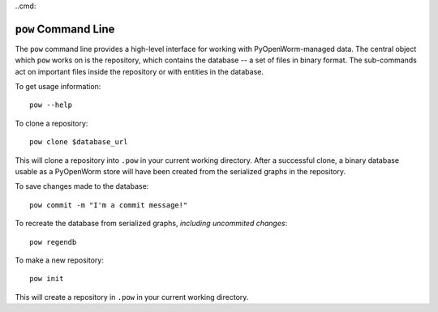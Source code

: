 ..cmd:

``pow`` Command Line
====================

The ``pow`` command line provides a high-level interface for working with
PyOpenWorm-managed data. The central object which ``pow`` works on is the
repository, which contains the database -- a set of files in binary format. The
sub-commands act on important files inside the repository or with entities in
the database.

To get usage information::
   
   pow --help

To clone a repository::

   pow clone $database_url

This will clone a repository into ``.pow`` in your current working directory.
After a successful clone, a binary database usable as a PyOpenWorm store will
have been created from the serialized graphs in the repository.

To save changes made to the database::

   pow commit -m "I'm a commit message!"

To recreate the database from serialized graphs, *including uncommited changes*::

   pow regendb

To make a new repository::

   pow init

This will create a repository in ``.pow`` in your current working directory.
